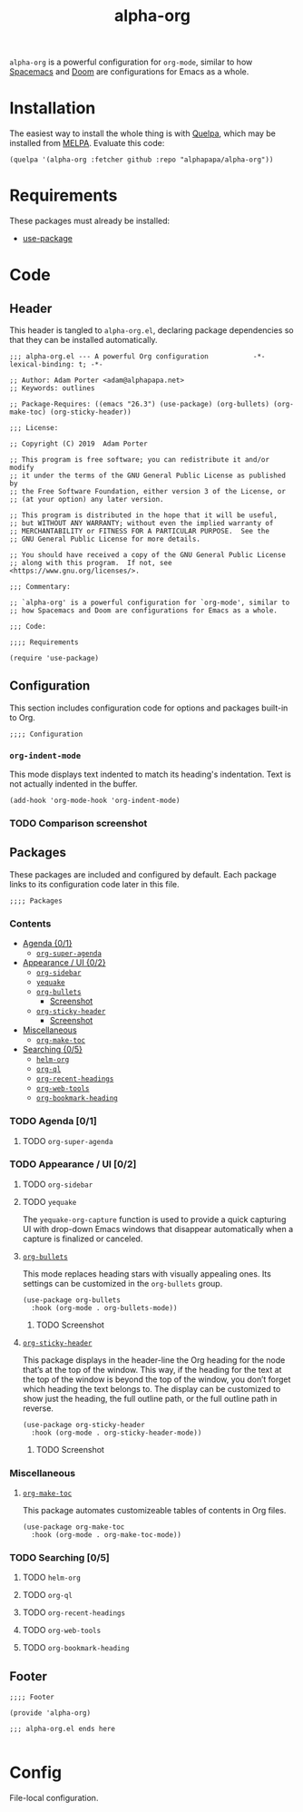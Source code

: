 #+TITLE: alpha-org

=alpha-org= is a powerful configuration for =org-mode=, similar to how [[http://spacemacs.org/][Spacemacs]] and [[https://github.com/hlissner/doom-emacs][Doom]] are configurations for Emacs as a whole.

* Installation

The easiest way to install the whole thing is with [[https://framagit.org/steckerhalter/quelpa][Quelpa]], which may be installed from [[https://melpa.org][MELPA]].  Evaluate this code:

#+begin_src elisp :tangle no
  (quelpa '(alpha-org :fetcher github :repo "alphapapa/alpha-org"))
#+end_src

* Requirements

These packages must already be installed:

+  [[https://github.com/jwiegley/use-package][use-package]]

* Code
:PROPERTIES:
:header-args:elisp: :tangle alpha-org.el
:END:

** Header

This header is tangled to =alpha-org.el=, declaring package dependencies so that they can be installed automatically.

#+BEGIN_SRC elisp
;;; alpha-org.el --- A powerful Org configuration           -*- lexical-binding: t; -*-

;; Author: Adam Porter <adam@alphapapa.net>
;; Keywords: outlines

;; Package-Requires: ((emacs "26.3") (use-package) (org-bullets) (org-make-toc) (org-sticky-header))

;;; License:

;; Copyright (C) 2019  Adam Porter

;; This program is free software; you can redistribute it and/or modify
;; it under the terms of the GNU General Public License as published by
;; the Free Software Foundation, either version 3 of the License, or
;; (at your option) any later version.

;; This program is distributed in the hope that it will be useful,
;; but WITHOUT ANY WARRANTY; without even the implied warranty of
;; MERCHANTABILITY or FITNESS FOR A PARTICULAR PURPOSE.  See the
;; GNU General Public License for more details.

;; You should have received a copy of the GNU General Public License
;; along with this program.  If not, see <https://www.gnu.org/licenses/>.

;;; Commentary:

;; `alpha-org' is a powerful configuration for `org-mode', similar to
;; how Spacemacs and Doom are configurations for Emacs as a whole.

;;; Code:

;;;; Requirements

(require 'use-package)
#+END_SRC


** Configuration

 This section includes configuration code for options and packages built-in to Org.

#+begin_src elisp
;;;; Configuration
#+end_src

*** =org-indent-mode=

 This mode displays text indented to match its heading's indentation.  Text is not actually indented in the buffer.

 #+BEGIN_SRC elisp
   (add-hook 'org-mode-hook 'org-indent-mode)
 #+END_SRC

*** TODO Comparison screenshot

** Packages

 These packages are included and configured by default.  Each package links to its configuration code later in this file.

#+begin_src elisp
;;;; Packages
#+end_src

*** Contents
    :PROPERTIES:
    :TOC:      siblings
    :END:
      -  [[#agenda-01][Agenda {0/1}]]
        -  [[#org-super-agenda][=org-super-agenda=]]
      -  [[#appearance--ui-02][Appearance / UI {0/2}]]
        -  [[#org-sidebar][=org-sidebar=]]
        -  [[#yequake][=yequake=]]
        -  [[#httpsgithubcomemacsorphanageorg-bulletsorg-bullets][=org-bullets=]]
          -  [[#screenshot][Screenshot]]
        -  [[#httpsgithubcomalphapapaorg-sticky-headerorg-sticky-header][=org-sticky-header=]]
          -  [[#screenshot][Screenshot]]
      -  [[#miscellaneous][Miscellaneous]]
        -  [[#httpsgithubcomalphapapaorg-make-tocorg-make-toc][=org-make-toc=]]
      -  [[#searching-05][Searching {0/5}]]
        -  [[#helm-org][=helm-org=]]
        -  [[#org-ql][=org-ql=]]
        -  [[#org-recent-headings][=org-recent-headings=]]
        -  [[#org-web-tools][=org-web-tools=]]
        -  [[#org-bookmark-heading][=org-bookmark-heading=]]

*** TODO Agenda [0/1]

**** TODO =org-super-agenda=

*** TODO Appearance / UI [0/2]


**** TODO =org-sidebar=
**** TODO =yequake=

 The ~yequake-org-capture~ function is used to provide a quick capturing UI with drop-down Emacs windows that disappear automatically when a capture is finalized or canceled.

**** [[https://github.com/emacsorphanage/org-bullets][=org-bullets=]]

  This mode replaces heading stars with visually appealing ones.  Its settings can be customized in the =org-bullets= group.

  #+BEGIN_SRC elisp
    (use-package org-bullets
      :hook (org-mode . org-bullets-mode))
  #+END_SRC

***** TODO Screenshot
**** [[https://github.com/alphapapa/org-sticky-header][=org-sticky-header=]]

This package displays in the header-line the Org heading for the node that’s at the top of the window. This way, if the heading for the text at the top of the window is beyond the top of the window, you don’t forget which heading the text belongs to. The display can be customized to show just the heading, the full outline path, or the full outline path in reverse.

#+BEGIN_SRC elisp
  (use-package org-sticky-header
    :hook (org-mode . org-sticky-header-mode))
#+END_SRC
***** TODO Screenshot
*** Miscellaneous

**** [[https://github.com/alphapapa/org-make-toc][=org-make-toc=]]

This package automates customizeable tables of contents in Org files.

#+BEGIN_SRC elisp
  (use-package org-make-toc
    :hook (org-mode . org-make-toc-mode))
#+END_SRC

*** TODO Searching [0/5]

**** TODO =helm-org=
**** TODO =org-ql=
**** TODO =org-recent-headings=
**** TODO =org-web-tools=
**** TODO =org-bookmark-heading=
** Footer

#+begin_src elisp
;;;; Footer

(provide 'alpha-org)

;;; alpha-org.el ends here

#+end_src

* Config

File-local configuration.

# Local Variables:
# after-save-hook: org-babel-tangle
# End:
